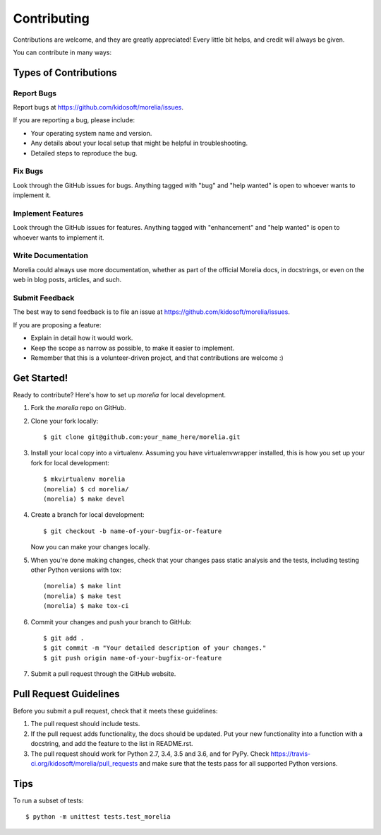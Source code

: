 .. highlight:: shell

============
Contributing
============

Contributions are welcome, and they are greatly appreciated! Every
little bit helps, and credit will always be given.

You can contribute in many ways:

Types of Contributions
----------------------

Report Bugs
~~~~~~~~~~~

Report bugs at https://github.com/kidosoft/morelia/issues.

If you are reporting a bug, please include:

* Your operating system name and version.
* Any details about your local setup that might be helpful in troubleshooting.
* Detailed steps to reproduce the bug.

Fix Bugs
~~~~~~~~

Look through the GitHub issues for bugs. Anything tagged with "bug"
and "help wanted" is open to whoever wants to implement it.

Implement Features
~~~~~~~~~~~~~~~~~~

Look through the GitHub issues for features. Anything tagged with "enhancement"
and "help wanted" is open to whoever wants to implement it.

Write Documentation
~~~~~~~~~~~~~~~~~~~

Morelia could always use more documentation, whether as part of the
official Morelia docs, in docstrings, or even on the web in blog posts,
articles, and such.

Submit Feedback
~~~~~~~~~~~~~~~

The best way to send feedback is to file an issue at https://github.com/kidosoft/morelia/issues.

If you are proposing a feature:

* Explain in detail how it would work.
* Keep the scope as narrow as possible, to make it easier to implement.
* Remember that this is a volunteer-driven project, and that contributions
  are welcome :)

Get Started!
------------

Ready to contribute? Here's how to set up `morelia` for local development.

1. Fork the `morelia` repo on GitHub.
2. Clone your fork locally::

    $ git clone git@github.com:your_name_here/morelia.git

3. Install your local copy into a virtualenv. Assuming you have virtualenvwrapper installed, this is how you set up your fork for local development::

    $ mkvirtualenv morelia
    (morelia) $ cd morelia/
    (morelia) $ make devel

4. Create a branch for local development::

    $ git checkout -b name-of-your-bugfix-or-feature

   Now you can make your changes locally.

5. When you're done making changes, check that your changes pass static analysis and the tests, including testing other Python versions with tox::

    (morelia) $ make lint
    (morelia) $ make test
    (morelia) $ make tox-ci

6. Commit your changes and push your branch to GitHub::

    $ git add .
    $ git commit -m "Your detailed description of your changes."
    $ git push origin name-of-your-bugfix-or-feature

7. Submit a pull request through the GitHub website.

Pull Request Guidelines
-----------------------

Before you submit a pull request, check that it meets these guidelines:

1. The pull request should include tests.
2. If the pull request adds functionality, the docs should be updated. Put
   your new functionality into a function with a docstring, and add the
   feature to the list in README.rst.
3. The pull request should work for Python 2.7, 3.4, 3.5 and 3.6, and for PyPy. Check
   https://travis-ci.org/kidosoft/morelia/pull_requests
   and make sure that the tests pass for all supported Python versions.

Tips
----

To run a subset of tests::

$ python -m unittest tests.test_morelia
